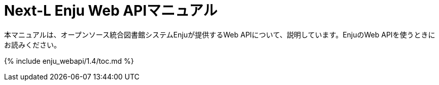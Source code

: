 = Next-L Enju Web APIマニュアル
:group: navigation
:page-layout: page
:title_short: Web API
:version: 1.4

本マニュアルは、オープンソース統合図書館システムEnjuが提供するWeb APIについて、説明しています。EnjuのWeb APIを使うときにお読みください。

{% include enju_webapi/1.4/toc.md %}
